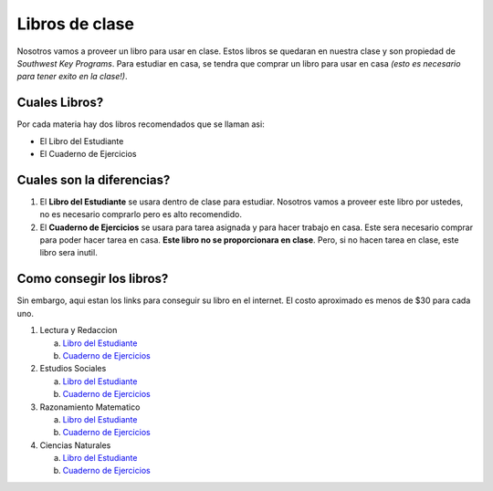 Libros de clase
*******************

Nosotros vamos a proveer un libro para usar en clase. Estos libros se quedaran en nuestra clase y son propiedad de *Southwest Key Programs*. Para estudiar en casa, se tendra que comprar un libro para usar en casa *(esto es necesario para tener exito en la clase!)*. 

Cuales Libros?
~~~~~~~~~~~~~~~~~~~~~~~~~~~~~~~~~~~~~~~~~~~~~~~~~~~~~~~~~~~~~~~~
Por cada materia hay dos libros recomendados que se llaman asi: 

* El Libro del Estudiante
* El Cuaderno de Ejercicios

Cuales son la diferencias?
~~~~~~~~~~~~~~~~~~~~~~~~~~~~~~~

#. El **Libro del Estudiante** se usara dentro de clase para estudiar. Nosotros vamos a proveer este libro por ustedes, no es necesario comprarlo pero es alto recomendido.
#. El **Cuaderno de Ejercicios** se usara para tarea asignada y para hacer trabajo en casa. Este sera necesario comprar para poder hacer tarea en casa. **Este libro no se proporcionara en clase**. Pero, si no hacen tarea en clase, este libro sera inutil.

Como consegir los libros?
~~~~~~~~~~~~~~~~~~~~~~~~~~

Sin embargo, aqui estan los links para conseguir su libro en el internet. El costo aproximado es menos de $30 para cada uno.

1. Lectura y Redaccion

   a. `Libro del Estudiante <http://a.co/0IsZ4Ie>`_
   b. `Cuaderno de Ejercicios <http://a.co/2wP6vlY>`_

2. Estudios Sociales

   a. `Libro del Estudiante <http://a.co/dzv8f8j>`_
   b. `Cuaderno de Ejercicios <http://a.co/7iAqFr9>`_

3. Razonamiento Matematico

   a. `Libro del Estudiante <http://a.co/8uMu1b3>`_
   b. `Cuaderno de Ejercicios <http://a.co/8rP0VAb>`_

4. Ciencias Naturales

   a. `Libro del Estudiante <http://a.co/6BxRz9r>`_
   b. `Cuaderno de Ejercicios <http://a.co/fmLJRN9>`_


